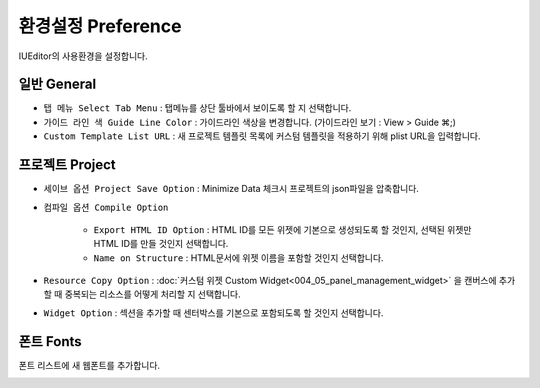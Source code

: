 환경설정 Preference
=======================

IUEditor의 사용환경을 설정합니다.


일반 General
--------------------------

.. image:: resource/capture_window/preference_general.png

* ``탭 메뉴 Select Tab Menu`` : 탭메뉴를 상단 툴바에서 보이도록 할 지 선택합니다.
* ``가이드 라인 색 Guide Line Color`` : 가이드라인 색상을 변경합니다. (가이드라인 보기 : View > Guide ⌘;)
* ``Custom Template List URL`` : 새 프로젝트 템플릿 목록에 커스텀 템플릿을 적용하기 위해 plist URL을 입력합니다.



프로젝트 Project
--------------------------

.. image:: resource/capture_window/preference_project.png

* ``세이브 옵션 Project Save Option`` : Minimize Data 체크시 프로젝트의 json파일을 압축합니다.
* ``컴파일 옵션 Compile Option``

    * ``Export HTML ID Option`` : HTML ID를 모든 위젯에 기본으로 생성되도록 할 것인지, 선택된 위젯만 HTML ID를 만들 것인지 선택합니다.
    * ``Name on Structure`` : HTML문서에 위젯 이름을 포함할 것인지 선택합니다.

* ``Resource Copy Option`` : :doc:`커스텀 위젯 Custom Widget<004_05_panel_management_widget>` 을 캔버스에 추가할 때 중복되는 리소스를 어떻게 처리할 지 선택합니다.
* ``Widget Option`` : 섹션을 추가할 때 센터박스를 기본으로 포함되도록 할 것인지 선택합니다.



폰트 Fonts
--------------------------

폰트 리스트에 새 웹폰트를 추가합니다.

.. image:: resource/capture_window/preference_fonts.png
